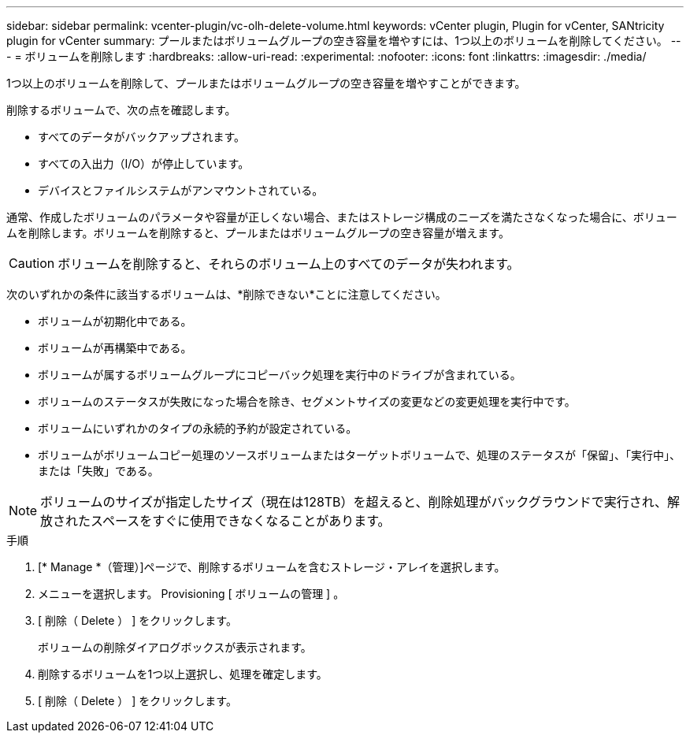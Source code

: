 ---
sidebar: sidebar 
permalink: vcenter-plugin/vc-olh-delete-volume.html 
keywords: vCenter plugin, Plugin for vCenter, SANtricity plugin for vCenter 
summary: プールまたはボリュームグループの空き容量を増やすには、1つ以上のボリュームを削除してください。 
---
= ボリュームを削除します
:hardbreaks:
:allow-uri-read: 
:experimental: 
:nofooter: 
:icons: font
:linkattrs: 
:imagesdir: ./media/


[role="lead"]
1つ以上のボリュームを削除して、プールまたはボリュームグループの空き容量を増やすことができます。

削除するボリュームで、次の点を確認します。

* すべてのデータがバックアップされます。
* すべての入出力（I/O）が停止しています。
* デバイスとファイルシステムがアンマウントされている。


通常、作成したボリュームのパラメータや容量が正しくない場合、またはストレージ構成のニーズを満たさなくなった場合に、ボリュームを削除します。ボリュームを削除すると、プールまたはボリュームグループの空き容量が増えます。


CAUTION: ボリュームを削除すると、それらのボリューム上のすべてのデータが失われます。

次のいずれかの条件に該当するボリュームは、*削除できない*ことに注意してください。

* ボリュームが初期化中である。
* ボリュームが再構築中である。
* ボリュームが属するボリュームグループにコピーバック処理を実行中のドライブが含まれている。
* ボリュームのステータスが失敗になった場合を除き、セグメントサイズの変更などの変更処理を実行中です。
* ボリュームにいずれかのタイプの永続的予約が設定されている。
* ボリュームがボリュームコピー処理のソースボリュームまたはターゲットボリュームで、処理のステータスが「保留」、「実行中」、または「失敗」である。



NOTE: ボリュームのサイズが指定したサイズ（現在は128TB）を超えると、削除処理がバックグラウンドで実行され、解放されたスペースをすぐに使用できなくなることがあります。

.手順
. [* Manage *（管理）]ページで、削除するボリュームを含むストレージ・アレイを選択します。
. メニューを選択します。 Provisioning [ ボリュームの管理 ] 。
. [ 削除（ Delete ） ] をクリックします。
+
ボリュームの削除ダイアログボックスが表示されます。

. 削除するボリュームを1つ以上選択し、処理を確定します。
. [ 削除（ Delete ） ] をクリックします。

